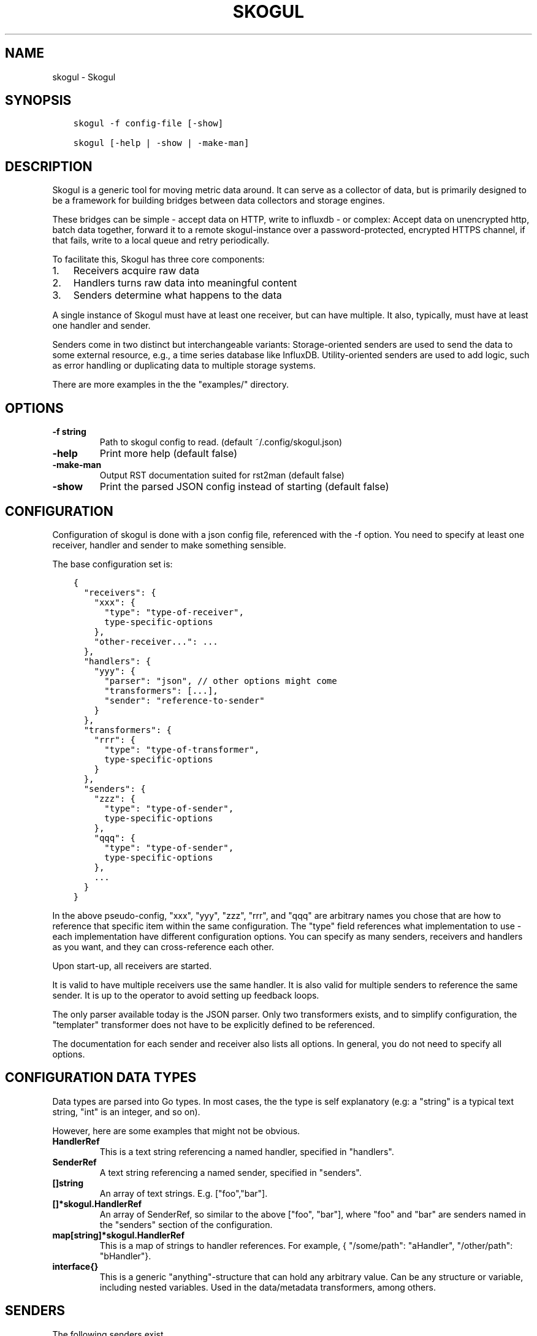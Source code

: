 .\" Man page generated from reStructuredText.
.
.TH SKOGUL 1 "" "" ""
.SH NAME
skogul \- Skogul
.
.nr rst2man-indent-level 0
.
.de1 rstReportMargin
\\$1 \\n[an-margin]
level \\n[rst2man-indent-level]
level margin: \\n[rst2man-indent\\n[rst2man-indent-level]]
-
\\n[rst2man-indent0]
\\n[rst2man-indent1]
\\n[rst2man-indent2]
..
.de1 INDENT
.\" .rstReportMargin pre:
. RS \\$1
. nr rst2man-indent\\n[rst2man-indent-level] \\n[an-margin]
. nr rst2man-indent-level +1
.\" .rstReportMargin post:
..
.de UNINDENT
. RE
.\" indent \\n[an-margin]
.\" old: \\n[rst2man-indent\\n[rst2man-indent-level]]
.nr rst2man-indent-level -1
.\" new: \\n[rst2man-indent\\n[rst2man-indent-level]]
.in \\n[rst2man-indent\\n[rst2man-indent-level]]u
..
.SH SYNOPSIS
.INDENT 0.0
.INDENT 3.5
.sp
.nf
.ft C
skogul \-f config\-file [\-show]

skogul [\-help | \-show | \-make\-man]
.ft P
.fi
.UNINDENT
.UNINDENT
.SH DESCRIPTION
.sp
Skogul is a generic tool for moving metric data around. It can serve as a
collector of data, but is primarily designed to be a framework for building
bridges between data collectors and storage engines.
.sp
These bridges can be simple \- accept data on HTTP, write to influxdb \- or
complex: Accept data on unencrypted http, batch data together, forward it
to a remote skogul\-instance over a password\-protected, encrypted HTTPS
channel, if that fails, write to a local queue and retry periodically.
.sp
To facilitate this, Skogul has three core components:
.INDENT 0.0
.IP 1. 3
Receivers acquire raw data
.IP 2. 3
Handlers turns raw data into meaningful content
.IP 3. 3
Senders determine what happens to the data
.UNINDENT
.sp
A single instance of Skogul must have at least one receiver, but can have
multiple. It also, typically, must have at least one handler and sender.
.sp
Senders come in two distinct but interchangeable variants: Storage\-oriented
senders are used to send the data to some external resource, e.g., a time
series database like InfluxDB. Utility\-oriented senders are used to add
logic, such as error handling or duplicating data to multiple storage
systems.
.sp
There are more examples in the the "examples/" directory.
.SH OPTIONS
.INDENT 0.0
.TP
.B \fB\-f\fP string
Path to skogul config to read. (default ~/.config/skogul.json)
.TP
.B \fB\-help\fP
Print more help (default false)
.TP
.B \fB\-make\-man\fP
Output RST documentation suited for rst2man (default false)
.TP
.B \fB\-show\fP
Print the parsed JSON config instead of starting (default false)
.UNINDENT
.SH CONFIGURATION
.sp
Configuration of skogul is done with a json config file, referenced with
the \-f option. You need to specify at least one receiver, handler and
sender to make something sensible.
.sp
The base configuration set is:
.INDENT 0.0
.INDENT 3.5
.sp
.nf
.ft C
{
  "receivers": {
    "xxx": {
      "type": "type\-of\-receiver",
      type\-specific\-options
    },
    "other\-receiver...": ...
  },
  "handlers": {
    "yyy": {
      "parser": "json", // other options might come
      "transformers": [...],
      "sender": "reference\-to\-sender"
    }
  },
  "transformers": {
    "rrr": {
      "type": "type\-of\-transformer",
      type\-specific\-options
    }
  },
  "senders": {
    "zzz": {
      "type": "type\-of\-sender",
      type\-specific\-options
    },
    "qqq": {
      "type": "type\-of\-sender",
      type\-specific\-options
    },
    ...
  }
}
.ft P
.fi
.UNINDENT
.UNINDENT
.sp
In the above pseudo\-config, "xxx", "yyy", "zzz", "rrr", and "qqq" are
arbitrary names you chose that are how to reference that specific item
within the same configuration. The "type" field references what
implementation to use \- each implementation have different configuration
options. You can specify as many senders, receivers and handlers as you
want, and they can cross\-reference each other.
.sp
Upon start\-up, all receivers are started.
.sp
It is valid to have multiple receivers use the same handler. It is also
valid for multiple senders to reference the same sender. It is up to the
operator to avoid setting up feedback loops.
.sp
The only parser available today is the JSON parser. Only two transformers
exists, and to simplify configuration, the "templater" transformer does
not have to be explicitly defined to be referenced.
.sp
The documentation for each sender and receiver also lists all options. In
general, you do not need to specify all options.
.SH CONFIGURATION DATA TYPES
.sp
Data types are parsed into Go types. In most cases, the the type is self
explanatory (e.g: a "string" is a typical text string, "int" is an integer,
and so on).
.sp
However, here are some examples that might not be obvious.
.INDENT 0.0
.TP
.B HandlerRef
This is a text string referencing a named handler, specified in
"handlers".
.TP
.B SenderRef
A text string referencing a named sender, specified in "senders".
.TP
.B []string
An array of text strings. E.g. ["foo","bar"].
.TP
.B []*skogul.HandlerRef
An array of SenderRef, so similar to the above ["foo", "bar"], where "foo"
and "bar" are senders named in the "senders" section of the configuration.
.TP
.B map[string]*skogul.HandlerRef
This is a map of strings to handler references. For example, { "/some/path": "aHandler",
"/other/path": "bHandler"}.
.TP
.B interface{}
This is a generic "anything"\-structure that can hold any arbitrary
value. Can be any structure or variable, including nested
variables. Used in the data/metadata transformers, among others.
.UNINDENT
.SH SENDERS
.sp
The following senders exist.
.SS backoff
.sp
Forwards data to the next sender, retrying after a delay upon failure. For each retry, the delay is doubled. Gives up after the set number of retries.
.sp
Aliases: retry
.sp
Settings:
.INDENT 0.0
.TP
.B \fBbase \- Duration\fP
Initial delay after a failure. Will double for each retry
.TP
.B \fBnext \- SenderRef\fP
The sender to try
.TP
.B \fBretries \- uint64\fP
Number of retries before giving up
.UNINDENT
.SS batch
.sp
Accepts metrics and puts them in a shared container. When the container either has a set number of metrics (Threshold), or a timeout occurs, the entire container is forwarded. This allows down\-stream senders to work with larger batches of metrics at a time, which is frequently more efficient. A side effect of this is that down\-stream errors are not propogated upstream. That means any errors need to be dealt with down stream, or they will be ignored.
.sp
Aliases: batcher
.sp
Settings:
.INDENT 0.0
.TP
.B \fBinterval \- Duration\fP
Flush the bucket after this duration regardless of how full it is
.TP
.B \fBnext \- SenderRef\fP
Sender that will receive batched metrics
.TP
.B \fBthreshold \- int\fP
Flush the bucket after reaching this amount of metrics
.UNINDENT
.SS counter
.sp
Accepts metrics, counts them and passes them on. Then emits statistics to the Stats\-handler on an interval.
.sp
Aliases: count
.sp
Settings:
.INDENT 0.0
.TP
.B \fBnext \- SenderRef\fP
Reference to the next sender in the chain
.TP
.B \fBperiod \- Duration\fP
How often to emit stats
.sp
Example(s): 5s
.TP
.B \fBstats \- HandlerRef\fP
Handler that will receive the stats periodically
.UNINDENT
.SS debug
.sp
Prints received metrics to stdout.
.sp
Settings:
.INDENT 0.0
.TP
.B \fBprefix \- string\fP
Prefix to print before any metric
.UNINDENT
.SS detacher
.sp
Returns OK without waiting for the next sender to finish.
.sp
Aliases: detach
.sp
Settings:
.INDENT 0.0
.TP
.B \fBdepth \- int\fP
How many containers can be pending delivery before we start blocking. Defaults to 1000.
.TP
.B \fBnext \- SenderRef\fP
Sender that receives the metrics.
.UNINDENT
.SS dupe
.sp
Sends the same metrics to all senders listed in Next.
.sp
Aliases: duplicate dup
.sp
Settings:
.INDENT 0.0
.TP
.B \fBnext \- []skogul.SenderRef\fP
List of senders that will receive metrics, in order.
.UNINDENT
.SS errdiverter
.sp
Forwards data to next sender. If an error is returned, the error is converted into a Skogul container and sent to the err\-handler. This provides the means of logging errors through regular skogul\-chains.
.sp
Aliases: errordivert errdivert errordiverter
.sp
Settings:
.INDENT 0.0
.TP
.B \fBerr \- HandlerRef\fP
If the sender under Next fails, convert the error to a metric and send it here.
.TP
.B \fBnext \- SenderRef\fP
Send normal metrics here.
.TP
.B \fBreterr \- bool\fP
If true, the original error from Next will be returned, if false, both Next AND Err has to fail for Send to return an error.
.UNINDENT
.SS fallback
.sp
Tries the senders provided in Next, in order. E.g.: if the first responds OK, the second will never get data. Useful for diverting traffic to alternate paths upon failure.
.sp
Settings:
.INDENT 0.0
.TP
.B \fBnext \- []skogul.SenderRef\fP
Ordered list of senders that will potentially receive metrics.
.UNINDENT
.SS fanout
.sp
Fanout to a fixed number of threads before passing data on. This is rarely needed, as receivers should do this.
.sp
Settings:
.INDENT 0.0
.TP
.B \fBnext \- SenderRef\fP
Sender receiving the metrics
.TP
.B \fBworkers \- int\fP
Number of worker threads in use. To _fan_in_ you can set this to 1.
.UNINDENT
.SS forwardfail
.sp
Forwards metrics, but always returns failure. Useful in complex failure handling involving e.g. fallback sender, where it might be used to write log or stats on failure while still propogating a failure upward.
.sp
Settings:
.INDENT 0.0
.TP
.B \fBnext \- SenderRef\fP
Sender receiving the metrics
.UNINDENT
.SS http
.sp
Sends Skogul\-formatted JSON\-data to a HTTP endpoint (e.g.: an other Skogul instance?). Highly useful in scenarios with multiple data collection methods spread over several servers.
.sp
Aliases: https
.sp
Settings:
.INDENT 0.0
.TP
.B \fBconnsperhost \- int\fP
Max concurrent connections per host. Should reflect ulimit \-n. Defaults to unlimited.
.TP
.B \fBidleconnsperhost \- int\fP
Mas idle connections retained per host. Should reflect expected concurrency. Defaults to 2 + runtime.NumCPU.
.TP
.B \fBinsecure \- bool\fP
Disable TLS certificate validation.
.TP
.B \fBtimeout \- Duration\fP
HTTP timeout.
.TP
.B \fBurl \- string\fP
Fully qualified URL to send data to.
.sp
Example(s): \fI\%http://localhost:6081/\fP \fI\%https://user:password@[::1]:6082/\fP
.UNINDENT
.SS influx
.sp
Send to a InfluxDB HTTP endpoint.
.sp
Aliases: influxdb
.sp
Settings:
.INDENT 0.0
.TP
.B \fBmeasurement \- string\fP
Measurement name to write to.
.TP
.B \fBtimeout \- Duration\fP
HTTP timeout
.TP
.B \fBurl \- string\fP
URL to InfluxDB API. Must include write end\-point and database to write to.
.sp
Example(s): \fI\%http://[::1]:8086/write?db=foo\fP
.UNINDENT
.SS log
.sp
Logs a message, mainly useful for enriching debug information in conjunction with, for example, dupe and debug.
.sp
Settings:
.INDENT 0.0
.TP
.B \fBmessage \- string\fP
Message to print.
.UNINDENT
.SS mnr
.sp
Sends M&R line format to a TCP endpoint.
.sp
Aliases: m&r
.sp
Settings:
.INDENT 0.0
.TP
.B \fBaddress \- string\fP
Address to send data to
.sp
Example(s): 192.168.1.99:1234
.TP
.B \fBdefaultgroup \- string\fP
Default group to use if the metadatafield group is missing.
.UNINDENT
.SS mqtt
.sp
Publishes received metrics to an MQTT broker/topic.
.sp
Settings:
.INDENT 0.0
.TP
.B \fBaddress \- string\fP
URL\-encoded address.
.sp
Example(s): mqtt://user:password@server/topic
.UNINDENT
.SS net
.sp
Sends json data to a network endpoint.
.sp
Settings:
.INDENT 0.0
.TP
.B \fBaddress \- string\fP
Address to send data to
.sp
Example(s): 192.168.1.99:1234
.TP
.B \fBnetwork \- string\fP
Network, according to net.Dial. Typically udp or tcp.
.UNINDENT
.SS null
.sp
Discards all data. Mainly useful for testing.
.SS sleep
.sp
Injects a random delay before passing data on. Mainly for testing.
.sp
Settings:
.INDENT 0.0
.TP
.B \fBbase \- Duration\fP
The baseline \- or minimum \- delay
.TP
.B \fBmaxdelay \- Duration\fP
The maximum delay we will suffer
.TP
.B \fBnext \- SenderRef\fP
Sender that will receive delayed metrics
.TP
.B \fBverbose \- bool\fP
If set to true, will log delay durations
.UNINDENT
.SS sql
.sp
Execute a SQL query for each received metric, using a template. Any query can be run, and if multiple metrics are present in the same container, they are all executed in a single transaction, which means the batch\-sender will greatly increase performance. Supported engines are MySQL/MariaDB and Postgres.
.sp
Settings:
.INDENT 0.0
.TP
.B \fBconnstr \- string\fP
Connection string to use for database. Slight variations between database engines. For MySQL typically user:password@host/database.
.sp
Example(s): mysql: \(aqroot:lol@/mydb\(aq postgres: \(aquser=pqgotest dbname=pqgotest sslmode=verify\-full\(aq
.TP
.B \fBdriver \- string\fP
Database driver/system. Currently suported: mysql and postgres.
.TP
.B \fBquery \- string\fP
Query run for each metric. The following expansions are made:
.sp
${timestamp} is expanded to the actual metric timestamp.
.sp
${metadata.KEY} will be expanded to the metadata with key name "KEY".
.sp
${data.KEY} will be expanded to data[foo].
.sp
${json.metadata} will be expanded to a json representation of all metadata.
.sp
${json.data} will be expanded to a json representation of all data.
.sp
Finally, ${KEY} is a shorthand for ${data.KEY}. Both methods are provided, to allow referencing data fields named "metadata.". E.g.: ${data.metadata.x} will match data["metadata.x"], while ${metadata.x} will match metadata["x"].
.sp
Example(s): INSERT INTO test VALUES(${timestamp},${hei},${metadata.key1})
.UNINDENT
.SS test
.sp
Used for internal testing. Basically just discards data but provides an internal counter of received data
.SH RECEIVERS
.sp
The following receivers exist.
.SS fifo
.sp
Reads continuously from a file. Can technically read from any file, but since it will re\-open and re\-read the file upon EOF, it is best suited for reading a fifo. Assumes one collection per line.
.sp
Settings:
.INDENT 0.0
.TP
.B \fBdelay \- Duration\fP
Delay before re\-opening the file, if any.
.TP
.B \fBfile \- string\fP
Path to the fifo or file from which to read from repeatedly.
.TP
.B \fBhandler \- HandlerRef\fP
Handler used to parse and transform and send data.
.UNINDENT
.SS file
.sp
Reads from a file, then stops. Assumes one collection per line.
.sp
Settings:
.INDENT 0.0
.TP
.B \fBfile \- string\fP
Path to the file to read from once.
.TP
.B \fBhandler \- HandlerRef\fP
Handler used to parse, transform and send data.
.UNINDENT
.SS http
.sp
Listen for metrics on HTTP or HTTPS. Optionally requiring authentication. Each request received is passed to the handler.
.sp
Aliases: https
.sp
Settings:
.INDENT 0.0
.TP
.B \fBaddress \- string\fP
Address to listen to.
.sp
Example(s): [::1]:80 [2001:db8::1]:443
.TP
.B \fBcertfile \- string\fP
Path to certificate file for TLS. If left blank, un\-encrypted HTTP is used.
.TP
.B \fBhandlers \- map[string]*skogul.HandlerRef\fP
Paths to handlers. Need at least one.
.sp
Example(s): {"/": "someHandler" }
.TP
.B \fBkeyfile \- string\fP
Path to key file for TLS.
.TP
.B \fBpassword \- string\fP
Password for basic authentication.
.TP
.B \fBusername \- string\fP
Username for basic authentication. No authentication is required if left blank.
.UNINDENT
.SS log
.sp
Log attaches to the internal logging of Skogul and diverts log messages.
.sp
Settings:
.INDENT 0.0
.TP
.B \fBecho \- bool\fP
Logs are also echoed to stdout.
.TP
.B \fBhandler \- HandlerRef\fP
Reference to a handler where the data is sent. Parser will be overwritten.
.UNINDENT
.SS mqtt
.sp
Listen for Skogul\-formatted JSON on a MQTT endpoint
.sp
Settings:
.INDENT 0.0
.TP
.B \fBaddress \- string\fP
Address to connect to.
.TP
.B \fBhandler \- *skogul.HandlerRef\fP
Handler used to parse, transform and send data.
.TP
.B \fBpassword \- string\fP
Username for authenticating to the broker.
.TP
.B \fBusername \- string\fP
Password for authenticating.
.UNINDENT
.SS stdin
.sp
Reads from standard input, one collection per line, allowing you to pipe collections to Skogul on a command line or similar.
.sp
Settings:
.INDENT 0.0
.TP
.B \fBhandler \- HandlerRef\fP
Handler used to parse, transform and send data.
.UNINDENT
.SS tcp
.sp
Listen for Skogul\-formatted JSON on a tcp socket, reading one collection per line.
.sp
Settings:
.INDENT 0.0
.TP
.B \fBaddress \- string\fP
Address and port to listen to.
.sp
Example(s): [::1]:3306
.TP
.B \fBhandler \- HandlerRef\fP
Handler used to parse, transform and send data.
.UNINDENT
.SS test
.sp
Generate dummy\-data. Useful for testing, including in combination with the http sender to send dummy\-data to an other skogul instance.
.sp
Settings:
.INDENT 0.0
.TP
.B \fBdelay \- Duration\fP
Sleep time between each metric is generated, if any.
.TP
.B \fBhandler \- HandlerRef\fP
Reference to a handler where the data is sent
.TP
.B \fBmetrics \- int64\fP
Number of metrics in each container
.TP
.B \fBthreads \- int\fP
Threads to spawn
.TP
.B \fBvalues \- int64\fP
Number of unique values for each metric
.UNINDENT
.SS udp
.sp
Accept UDP messages, parsed by specified handler. E.g.: Protobuf.
.sp
Settings:
.INDENT 0.0
.TP
.B \fBaddress \- string\fP
Address and port to listen to.
.sp
Example(s): [::1]:3306
.TP
.B \fBhandler \- HandlerRef\fP
Handler used to parse, transform and send data.
.UNINDENT
.SH TRANSFORMERS
.sp
Transformers are the only tools that can actively modify a metric. See the
"HANDLERS" section for more discussion. Note that the "templater" transformer
does not need to be defined \- if a handler lists "templater", one will be
created behind the scenes. The available transformers are:
.SS data
.sp
Enforces custom\-rules for data fields of metrics.
.sp
Settings:
.INDENT 0.0
.TP
.B \fBban \- []string\fP
Fail if any of these data fields are present
.TP
.B \fBremove \- []string\fP
Remove these data fields.
.TP
.B \fBrequire \- []string\fP
Require the pressence of these data fields.
.TP
.B \fBset \- map[string]interface {}\fP
Set data fields to specific values.
.UNINDENT
.SS metadata
.sp
Enforces custom\-rules on metadata of metrics.
.sp
Settings:
.INDENT 0.0
.TP
.B \fBban \- []string\fP
Fail if any of these fields are present
.TP
.B \fBremove \- []string\fP
Remove these metadata fields.
.TP
.B \fBrequire \- []string\fP
Require the pressence of these fields.
.TP
.B \fBset \- map[string]interface {}\fP
Set metadata fields to specific values.
.UNINDENT
.SS templater
.sp
Executes metric templating. See separate documentationf or how skogul templating works.
.sp
Aliases: templating template
.SH HANDLERS
.sp
There is only one type of handler. It accepts three arguments: A parser to
parse data, a list of optional transformers, and the first sender that will
receive the parsed container(s).
.sp
Currently the only valid parser is "json" and only two transformers exist.
The "templating" transformer does not need to be explicitly defined to be
referenced, since it has no settings.
.SS JSON parsing
.sp
If the "json" parser is used , data sent to Skogul will be parsed to fit
the internal data model of Skogul. The JSON representation is roughly
thus:
.INDENT 0.0
.INDENT 3.5
.sp
.nf
.ft C
{
  "template": {
    "timestamp": "iso8601\-time",
    "metadata": {
      "key": value,
      ...
    },
    "data": {
      "key": value,
      ...
    }
  },
  "metrics": [
    {
      "timestamp": "iso8601\-time",
      "metadata": {
        "key": value,
        ...
      },
      "data": {
        "key": value,
        ...
      }
    },
    { ...}
  ]
}
.ft P
.fi
.UNINDENT
.UNINDENT
.sp
The "template" is optional, see the "Templater"\-documentation above for an
in\-depth description.
.sp
The primary difference between metadata and data is searchability,
and it will depend on storage engines. Typically this means the name
of a server is metadata, but the load average is data. Skogul itself
does not much care.
.SS Juniper Telemetry Parsing
.sp
If the "protobuf" parser is used, the Juniper Telemetry\-specific protobuf
parser is used to decode streaming telemetry from Juniper devices. Details
on how to configure your Juniper device for streaming telemetry is outside
the scope of this document.
.sp
Since streaming telemetry is sent on UDP, you need to also use the UDP
receiver. An example configuration:
.INDENT 0.0
.INDENT 3.5
.sp
.nf
.ft C
{
  "receivers": {
      "udp": {
        "type": "udp",
        "address": ":5015",
        "handler": "protobuf"
      }
  },
  "handlers": {
    "protobuf": {
      "parser": "protobuf",
      "transformers": [],
      "sender": "print"
    }
  },
  "senders": {
    "print": {
      "type": "debug"
    }
  }
}
.ft P
.fi
.UNINDENT
.UNINDENT
.sp
Since the protobuf data is typically nested, you may need to use one or
more transformer before passing it on. However, senders such as the
debug\-sender, HTTP\-sender and SQL\-sender can be used.
.sp
An example that writes to postgres:
.INDENT 0.0
.INDENT 3.5
.sp
.nf
.ft C
{
  "receivers": {
      "udp": {
        "type": "udp",
        "address": ":5015",
        "handler": "protobuf"
      }
  },
  "handlers": {
    "protobuf": {
      "parser": "protobuf",
      "transformers": [],
      "sender": "batch"
    }
  },
  "senders": {
    "batch": {
      "type": "batch",
      "interval": "2s",
      "threshold": 1000,
      "next": "psql"
    },
    "psql": {
      "type": "sql",
      "driver": "postgres",
      "connstr": "user=skogul password=hunter2 database=telemetry sslmode=disable",
      "query": "INSERT INTO telemetry VALUES(${timestamp}, ${json.metadata}, ${json.data})"
    }
  }
}
.ft P
.fi
.UNINDENT
.UNINDENT
.sp
Minimalistic schema:
.INDENT 0.0
.INDENT 3.5
.sp
.nf
.ft C
                       Table "public.telemetry"
  Column  |           Type           | Collation | Nullable | Default
\-\-\-\-\-\-\-\-\-\-+\-\-\-\-\-\-\-\-\-\-\-\-\-\-\-\-\-\-\-\-\-\-\-\-\-\-+\-\-\-\-\-\-\-\-\-\-\-+\-\-\-\-\-\-\-\-\-\-+\-\-\-\-\-\-\-\-\-
 ts       | timestamp with time zone |           |          |
 metadata | jsonb                    |           |          |
 data     | jsonb                    |           |          |
.ft P
.fi
.UNINDENT
.UNINDENT
.SS Templating
.sp
The templating\-transformer is useful for adding identical fields to all
metrics in a collection. If a template is provided, and the
templater\-transformer is applied, all metrics are initialized with whatever
value the template came with.
.sp
This is inteded for when you are sending multiple metrics that share
certain attributes, e.g, they are all from the same machine and all
collected at the same time. Or they are all from the same data center
or region.
.sp
Templates are shallow. If your metric has nested fields, they will not
be merged with what the template provides. For example:
.INDENT 0.0
.INDENT 3.5
.sp
.nf
.ft C
{
  "template": {
    "timestamp": "2019\-09\-27T15:42:00Z",
    "metadata": {
      "site": "naboo",
      "machine": {
        "os": "Debian"
      }
    }
  },
  "metrics": [
    {
      "metadata": {
        "machine": {
          "hostname": "r2d2"
        }
      },
      "data": {
        "something": "blah"
      }
    },
    {
      "metadata": {
        "machine": {
          "hostname": "c3po"
        }
      },
      "data": {
        "something": "duck"
      }
    }
  ]
}
.ft P
.fi
.UNINDENT
.UNINDENT
.sp
Here, the template provides three items: a timestamp, the "site" field and
the "machine" field of metadata. Once transformed, the result will be:
.INDENT 0.0
.INDENT 3.5
.sp
.nf
.ft C
{
  "metrics": [
    {
      "timestamp": "2019\-09\-27T15:42:00Z",
      "metadata": {
        "site": "naboo",
        "machine": {
          "hostname": "r2d2"
        }
      },
      "data": {
        "something": "blah"
      }
    },
    {
      "timestamp": "2019\-09\-27T15:42:00Z",
      "metadata": {
        "site": "naboo",
        "machine": {
          "hostname": "c3po"
        }
      },
      "data": {
        "something": "duck"
      }
    }
  ]
}
.ft P
.fi
.UNINDENT
.UNINDENT
.sp
Since each metric also provided a "machine"\-field, it overwrote the value
from the template, even if there were no overlapping fields.
.SH EXAMPLES
.sp
A minimalistic example that accepts data on HTTP and prints it to standard
output:
.INDENT 0.0
.INDENT 3.5
.sp
.nf
.ft C
{
  "receivers": {
    "api": {
      "type": "http",
      "address": ":8080",
      "handlers": { "/": "myhandler" }
    }
  },
  "handlers": {
    "myhandler": {
      "parser": "json",
      "transformers": ["templater"],
      "sender": "mysender"
    }
  },
  "senders": {
    "mysender": {
      "type": "debug"
    }
  }
}
.ft P
.fi
.UNINDENT
.UNINDENT
.sp
The following specifies an insecure HTTP\-based receiver that will wait up
to 5 seconds or 1000 metrics before writing data to InfluxDB:
.INDENT 0.0
.INDENT 3.5
.sp
.nf
.ft C
{
  "receivers": {
    "api": {
      "type": "http",
      "address": "[::1]:8080",
      "handlers": {
        "/": "jsontemplating"
      }
    }
  },
  "handlers": {
    "jsontemplating": {
      "parser": "json",
      "transformers": [ "templater" ],
      "sender": "batch"
    }
  },
  "senders": {
    "batch": {
      "type": "batch",
      "interval": "5s",
      "threshold": 1000,
      "next": "influx"
    },
    "influx": {
      "type": "influx",
      "URL": "http://[::1]:8086/write?db=testdb",
      "measurement": "demo",
      "Timeout": "10s"
    }
  }
}
.ft P
.fi
.UNINDENT
.UNINDENT
.sp
To add a metadata field to signal where data came from before passing it on
to a central instance:
.INDENT 0.0
.INDENT 3.5
.sp
.nf
.ft C
{
  "receivers": {
    "local": {
      "type": "http",
      "address": "[::1]:8080",
      "handlers": {
        "/": "jsontemplating"
      }
    }
  },
  "transformers": {
    "origin": {
      "type": "metadata",
      "set": {
        "dc": "bergen1",
        "collector": "serverX"
      }
    }
  },
  "handlers": {
    "jsontemplating": {
      "parser": "json",
      "transformers": [ "templater","metadata" ],
      "sender": "batch"
    }
  },
  "senders": {
    "batch": {
      "type": "batch",
      "interval": "5s",
      "threshold": 1000,
      "next": "central"
    },
    "central": {
      "type": "http",
      "url": "https://bergen1X:hunter2@central\-skogul.example.com/",
      "Timeout": "10s"
    }
  }
}
.ft P
.fi
.UNINDENT
.UNINDENT
.sp
More examples are provided in the examples/ directory of the Skogul source
package.
.SH SEE ALSO
.sp
\fI\%https://github.com/KristianLyng/skogul\fP
.SH BUGS
.sp
Configuration parsing doesn\(aqt provide very helpful errors, and silently
ignores keys/variables that are not used in a specific context.
.sp
Workaround: Use the "\-show" option to display the parsed configuration.
.SH COPYRIGHT
.sp
This document is licensed under the same license as Skogul itself, which
happens to be GPLv2 (or later). See LICENSE for details.
.INDENT 0.0
.IP \(bu 2
Copyright (c) 2019 \- Telenor Norge AS
.UNINDENT
.SH AUTHOR
Kristian Lyngstøl <kly@kly.no>
.\" Generated by docutils manpage writer.
.
